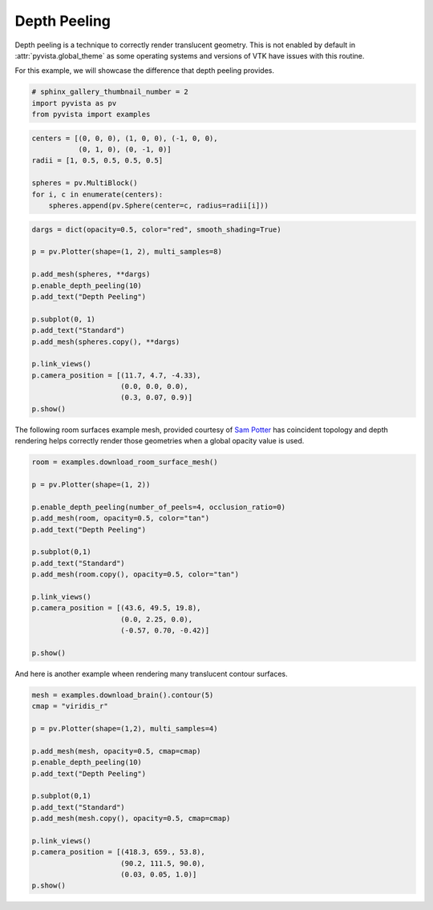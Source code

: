 
.. DO NOT EDIT.
.. THIS FILE WAS AUTOMATICALLY GENERATED BY SPHINX-GALLERY.
.. TO MAKE CHANGES, EDIT THE SOURCE PYTHON FILE:
.. "examples/02-plot/depth-peeling.py"
.. LINE NUMBERS ARE GIVEN BELOW.

.. only:: html

    .. note::
        :class: sphx-glr-download-link-note

        Click :ref:`here <sphx_glr_download_examples_02-plot_depth-peeling.py>`
        to download the full example code

.. rst-class:: sphx-glr-example-title

.. _sphx_glr_examples_02-plot_depth-peeling.py:


.. _depth_peeling_example:

Depth Peeling
~~~~~~~~~~~~~
Depth peeling is a technique to correctly render translucent geometry.
This is not enabled by default in :attr:`pyvista.global_theme` as some
operating systems and versions of VTK have issues with this routine.

For this example, we will showcase the difference that depth peeling
provides.

.. GENERATED FROM PYTHON SOURCE LINES 14-18

.. code-block:: default

    # sphinx_gallery_thumbnail_number = 2
    import pyvista as pv
    from pyvista import examples








.. GENERATED FROM PYTHON SOURCE LINES 19-27

.. code-block:: default

    centers = [(0, 0, 0), (1, 0, 0), (-1, 0, 0),
               (0, 1, 0), (0, -1, 0)]
    radii = [1, 0.5, 0.5, 0.5, 0.5]

    spheres = pv.MultiBlock()
    for i, c in enumerate(centers):
        spheres.append(pv.Sphere(center=c, radius=radii[i]))








.. GENERATED FROM PYTHON SOURCE LINES 28-46

.. code-block:: default

    dargs = dict(opacity=0.5, color="red", smooth_shading=True)

    p = pv.Plotter(shape=(1, 2), multi_samples=8)

    p.add_mesh(spheres, **dargs)
    p.enable_depth_peeling(10)
    p.add_text("Depth Peeling")

    p.subplot(0, 1)
    p.add_text("Standard")
    p.add_mesh(spheres.copy(), **dargs)

    p.link_views()
    p.camera_position = [(11.7, 4.7, -4.33),
                         (0.0, 0.0, 0.0),
                         (0.3, 0.07, 0.9)]
    p.show()




.. image-sg:: /examples/02-plot/images/sphx_glr_depth-peeling_001.png
   :alt: depth peeling
   :srcset: /examples/02-plot/images/sphx_glr_depth-peeling_001.png
   :class: sphx-glr-single-img





.. GENERATED FROM PYTHON SOURCE LINES 47-51

The following room surfaces example mesh, provided courtesy of
`Sam Potter <https://github.com/sampotter>`_ has coincident topology and
depth rendering helps correctly render those geometries when a global
opacity value is used.

.. GENERATED FROM PYTHON SOURCE LINES 51-72

.. code-block:: default


    room = examples.download_room_surface_mesh()

    p = pv.Plotter(shape=(1, 2))

    p.enable_depth_peeling(number_of_peels=4, occlusion_ratio=0)
    p.add_mesh(room, opacity=0.5, color="tan")
    p.add_text("Depth Peeling")

    p.subplot(0,1)
    p.add_text("Standard")
    p.add_mesh(room.copy(), opacity=0.5, color="tan")

    p.link_views()
    p.camera_position = [(43.6, 49.5, 19.8),
                         (0.0, 2.25, 0.0),
                         (-0.57, 0.70, -0.42)]

    p.show()





.. image-sg:: /examples/02-plot/images/sphx_glr_depth-peeling_002.png
   :alt: depth peeling
   :srcset: /examples/02-plot/images/sphx_glr_depth-peeling_002.png
   :class: sphx-glr-single-img





.. GENERATED FROM PYTHON SOURCE LINES 73-75

And here is another example wheen rendering many translucent contour
surfaces.

.. GENERATED FROM PYTHON SOURCE LINES 75-94

.. code-block:: default


    mesh = examples.download_brain().contour(5)
    cmap = "viridis_r"

    p = pv.Plotter(shape=(1,2), multi_samples=4)

    p.add_mesh(mesh, opacity=0.5, cmap=cmap)
    p.enable_depth_peeling(10)
    p.add_text("Depth Peeling")

    p.subplot(0,1)
    p.add_text("Standard")
    p.add_mesh(mesh.copy(), opacity=0.5, cmap=cmap)

    p.link_views()
    p.camera_position = [(418.3, 659., 53.8),
                         (90.2, 111.5, 90.0),
                         (0.03, 0.05, 1.0)]
    p.show()



.. image-sg:: /examples/02-plot/images/sphx_glr_depth-peeling_003.png
   :alt: depth peeling
   :srcset: /examples/02-plot/images/sphx_glr_depth-peeling_003.png
   :class: sphx-glr-single-img






.. rst-class:: sphx-glr-timing

   **Total running time of the script:** ( 0 minutes  13.252 seconds)


.. _sphx_glr_download_examples_02-plot_depth-peeling.py:


.. only :: html

 .. container:: sphx-glr-footer
    :class: sphx-glr-footer-example



  .. container:: sphx-glr-download sphx-glr-download-python

     :download:`Download Python source code: depth-peeling.py <depth-peeling.py>`



  .. container:: sphx-glr-download sphx-glr-download-jupyter

     :download:`Download Jupyter notebook: depth-peeling.ipynb <depth-peeling.ipynb>`


.. only:: html

 .. rst-class:: sphx-glr-signature

    `Gallery generated by Sphinx-Gallery <https://sphinx-gallery.github.io>`_
